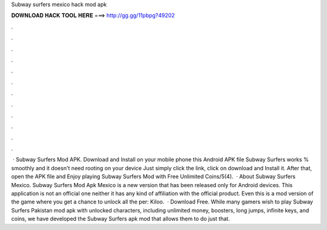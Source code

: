 Subway surfers mexico hack mod apk

𝐃𝐎𝐖𝐍𝐋𝐎𝐀𝐃 𝐇𝐀𝐂𝐊 𝐓𝐎𝐎𝐋 𝐇𝐄𝐑𝐄 ===> http://gg.gg/11pbpg?49202

.

.

.

.

.

.

.

.

.

.

.

.

 · Subway Surfers Mod APK. Download and Install on your mobile phone this Android APK file Subway Surfers works % smoothly and it doesn't need rooting on your device Just simply click the link, click on download and Install it. After that, open the APK file and Enjoy playing Subway Surfers Mod with Free Unlimited Coins/5(4).  · About Subway Surfers Mexico. Subway Surfers Mod Apk Mexico is a new version that has been released only for Android devices. This application is not an official one neither it has any kind of affiliation with the official product. Even this is a mod version of the game where you get a chance to unlock all the per: Kiloo.  · Download Free. While many gamers wish to play Subway Surfers Pakistan mod apk with unlocked characters, including unlimited money, boosters, long jumps, infinite keys, and coins, we have developed the Subway Surfers apk mod that allows them to do just that.